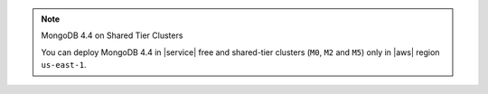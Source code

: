 .. note:: MongoDB 4.4 on Shared Tier Clusters

   You can deploy MongoDB 4.4 in |service| free and shared-tier 
   clusters (``M0``, ``M2`` and ``M5``) only in |aws| region 
   ``us-east-1``.
